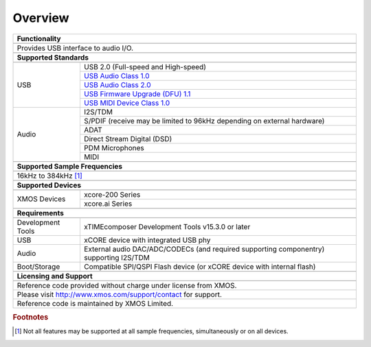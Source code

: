 ********
Overview
********


.. table::
 :class: vertical-borders

 +-------------------------------------------------------------------------------------------------------------------------------+
 |                        **Functionality**                                                                                      |
 +-------------------------------------------------------------------------------------------------------------------------------+
 +-------------------------------------------------------------------------------------------------------------------------------+
 | Provides USB interface to audio I/O.                                                                                          |
 |                                                                                                                               |
 +-------------------------------------------------------------------------------------------------------------------------------+
 +-------------------------------------------------------------------------------------------------------------------------------+
 |                       **Supported Standards**                                                                                 |
 +-------------------------------------------------------------------------------------------------------------------------------+
 +---------------------------------+---------------------------------------------------------------------------------------------+
 |   USB                           | USB 2.0 (Full-speed and High-speed)                                                         |
 |                                 +---------------------------------------------------------------------------------------------+
 |                                 | `USB Audio Class 1.0 <https://www.usb.org/sites/default/files/audio10.pdf>`_                |
 |                                 +---------------------------------------------------------------------------------------------+
 |                                 | `USB Audio Class 2.0 <https://www.usb.org/sites/default/files/Audio2.0_final.zip>`_         |
 |                                 +---------------------------------------------------------------------------------------------+
 |                                 | `USB Firmware Upgrade (DFU) 1.1 <https://www.usb.org/sites/default/files/DFU_1.1.pdf>`_     |
 |                                 +---------------------------------------------------------------------------------------------+
 |                                 | `USB MIDI Device Class 1.0 <https://www.usb.org/sites/default/files/midi10.pdf>`_           |
 +---------------------------------+---------------------------------------------------------------------------------------------+
 |   Audio                         |   I2S/TDM                                                                                   |
 |                                 +---------------------------------------------------------------------------------------------+
 |                                 |   S/PDIF (receive may be limited to 96kHz depending on external hardware)                   |
 |                                 +---------------------------------------------------------------------------------------------+
 |                                 |   ADAT                                                                                      |
 |                                 +---------------------------------------------------------------------------------------------+
 |                                 |   Direct Stream Digital (DSD)                                                               |
 |                                 +---------------------------------------------------------------------------------------------+
 |                                 |   PDM Microphones                                                                           |
 |                                 +---------------------------------------------------------------------------------------------+
 |                                 |   MIDI                                                                                      |
 +---------------------------------+---------------------------------------------------------------------------------------------+
 +-------------------------------------------------------------------------------------------------------------------------------+
 |                  **Supported Sample Frequencies**                                                                             |
 +-------------------------------------------------------------------------------------------------------------------------------+
 +-------------------------------------------------------------------------------------------------------------------------------+
 | 16kHz to 384kHz [#f1]_                                                                                                        |
 +-------------------------------------------------------------------------------------------------------------------------------+
 +-------------------------------------------------------------------------------------------------------------------------------+
 |                   **Supported Devices**                                                                                       |
 +-------------------------------------------------------------------------------------------------------------------------------+
 +---------------------------------+---------------------------------------------------------------------------------------------+
 | XMOS Devices                    |   xcore-200 Series                                                                          |
 |                                 +---------------------------------------------------------------------------------------------+
 |                                 |   xcore.ai Series                                                                           |
 +---------------------------------+---------------------------------------------------------------------------------------------+
 +-------------------------------------------------------------------------------------------------------------------------------+
 |                       **Requirements**                                                                                        |
 +-------------------------------------------------------------------------------------------------------------------------------+
 +---------------------------------+---------------------------------------------------------------------------------------------+
 | Development Tools               | xTIMEcomposer Development Tools v15.3.0 or later                                            |
 +---------------------------------+---------------------------------------------------------------------------------------------+
 | USB                             | xCORE device with integrated USB phy                                                        |
 +---------------------------------+---------------------------------------------------------------------------------------------+
 | Audio                           | External audio DAC/ADC/CODECs (and required supporting componentry) supporting I2S/TDM      |
 +---------------------------------+---------------------------------------------------------------------------------------------+
 | Boot/Storage                    | Compatible SPI/QSPI Flash device (or xCORE device with internal flash)                      |
 +---------------------------------+---------------------------------------------------------------------------------------------+
 +-------------------------------------------------------------------------------------------------------------------------------+
 |                       **Licensing and Support**                                                                               |
 +-------------------------------------------------------------------------------------------------------------------------------+
 +-------------------------------------------------------------------------------------------------------------------------------+
 |   Reference code provided without charge under license from XMOS.                                                             |
 +-------------------------------------------------------------------------------------------------------------------------------+
 |   Please visit http://www.xmos.com/support/contact for support.                                                               |
 +-------------------------------------------------------------------------------------------------------------------------------+
 |   Reference code is maintained by XMOS Limited.                                                                               |
 +-------------------------------------------------------------------------------------------------------------------------------+

.. rubric:: Footnotes

.. [#f1] Not all features may be supported at all sample frequencies, simultaneously or on all devices.

